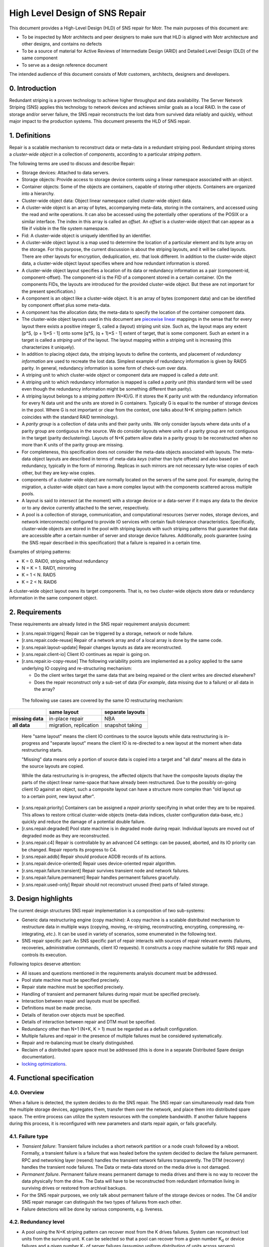 High Level Design of SNS Repair
===============================


This document provides a High-Level Design (HLD) of SNS repair for Motr. The main purposes of this document are:

- To be inspected by Motr architects and peer designers to make sure that HLD is aligned with Motr architecture and other designs, and contains no defects
- To be a source of material for Active Reviews of Intermediate Design (ARID) and Detailed Level Design (DLD) of the same component
- To serve as a design reference document

The intended audience of this document consists of Motr customers, architects, designers and developers.


0. Introduction
---------------

.. **Note:** This document has been revised to exclude the copy machine related information. The copy machine design has been included in a separate document HLD of copy machine and agents.

Redundant striping is a proven technology to achieve higher throughput and data availability. The Server Network Striping (SNS) applies this technology to network devices and achieves similar goals as a local RAID.
In the case of storage and/or server failure, the SNS repair reconstructs the lost data from survived data reliably and quickly, without major impact to the production systems. This document presents the HLD of SNS repair.


1. Definitions
--------------

.. Definitions of terms and concepts used by the design go here. The definitions must be as precise as possible. References to the `Motr Glossary</doc/PDF/Glossary.pdf>`__ are permitted and encouraged. Agreed upon terminology should be incorporated in the glossary.

Repair is a scalable mechanism to reconstruct data or meta-data in a redundant striping pool. Redundant striping stores a *cluster-wide object* in a collection of *components*, according to a particular *striping pattern*. 

The following terms are used to discuss and describe Repair:

-  Storage devices: Attached to data servers.
-  Storage objects: Provide access to storage device contents using a linear namespace associated with an object.
-  Container objects: Some of the objects are containers, capable of storing other objects. Containers are organized into a hierarchy.
-  Cluster-wide object data: Object linear namespace called cluster-wide object data. 
-  A cluster-wide object is an array of bytes, accompanying meta-data, storing in the containers, and accessed using the read and write operations. It can also be accessed using the potentially other operations of the POSIX or a similar interface. The index in this array is called an *offset*. An *offset* is a cluster-wide object that can appear as a file if visible in the file system namespace.
-  Fid: A cluster-wide object is uniquely identified by an identifier.
-  A cluster-wide object layout is a map used to determine the location of a particular element and its byte array on the storage. For this purpose, the current discussion is about the striping layouts, and it will be called layouts. There are other layouts for encryption, deduplication, etc. that look different. In addition to the cluster-wide object data, a cluster-wide object layout specifies where and how redundant information is stored.
-  A cluster-wide object layout specifies a location of its data or redundancy information as a pair (component-id, component-offset). The component-id is the FID of a component stored in a certain container. (On the components FIDs, the layouts are introduced for the provided cluster-wide object. But these are not important for the present specification.)
-  A component is an object like a cluster-wide object. It is an array of bytes (component data) and can be identified by component offset plus some meta-data.
-  A component has the allocation data; the meta-data to specify the location of the container component data.
-  The cluster-wide object layouts used in this document are `piecewise linear <http://en.wikipedia.org/wiki/Piecewise_linear_function>`__ mappings in the sense that for every layout there exists a positive integer S, called a (layout) striping unit size. Such as, the layout maps any extent [p*S, (p + 1)*S - 1] onto some [q*S, (q + 1)*S - 1] extent of target, that is some component. Such an extent in a target is called a *striping unit* of the layout. The layout mapping within a striping unit is increasing (this characterizes it uniquely).
- In addition to placing object data, the striping layouts to define the contents, and placement of *redundancy information* are used to recreate the lost data. Simplest example of redundancy information is given by RAID5 parity. In general, redundancy information is some form of check-sum over data.
- A striping unit to which cluster-wide object or component data are mapped is called a *data unit*.
- A striping unit to which redundancy information is mapped is called a *parity unit* (this standard term will be used even though the redundancy information might be something different than parity).
-  A striping layout belongs to a *striping pattern* (N+K)/G. If it stores the K parity unit with the redundancy information for every N data unit and the units are stored in G containers. Typically G is equal to the number of storage devices in the pool. Where G is not important or clear from the context, one talks about N+K striping pattern (which coincides with the standard RAID terminology).
-  A *parity group* is a collection of data units and their parity units. We only consider layouts where data units of a parity group are contiguous in the source. We do consider layouts where units of a parity group are not contiguous in the target (parity declustering). Layouts of N+K pattern allow data in a parity group to be reconstructed when no more than K units of the parity group are missing.
-  For completeness, this specification does not consider the meta-data objects associated with layouts. The meta-data object layouts are described in terms of meta-data *keys* (rather than byte offsets) and also based on redundancy, typically in the form of mirroring. Replicas in such mirrors are not necessary byte-wise copies of each other, but they are key-wise copies.
-  components of a cluster-wide object are normally located on the servers of the same pool. For example, during the migration, a cluster-wide object can have a more complex layout with the components scattered across multiple pools.
-  A layout is said *to intersect* (at the moment) with a storage device or a data-server if it maps any data to the device or to any device currently attached to the server, respectively.
-  A pool is a collection of storage, communication, and computational resources (server nodes, storage devices, and network interconnects) configured to provide IO services with certain fault-tolerance characteristics. Specifically, cluster-wide objects are stored in the pool with striping layouts with such striping patterns that guarantee that data are accessible after a certain number of server and storage device failures. Additionally, pools guarantee (using the SNS repair described in this specification) that a failure is repaired in a certain time.

Examples of striping patterns:

-  K = 0. RAID0, striping without redundancy

-  N = K = 1. RAID1, mirroring

-  K = 1 < N. RAID5

-  K = 2 < N. RAID6

A cluster-wide object layout owns its target components. That is, no two cluster-wide objects store data or redundancy information in the same component object.

**2. Requirements**
---------------------------

.. This section enumerates requirements collected and reviewed at the Requirements Analysis (RA) and Requirements Inspection (RI) phases of development. References to the appropriate RA and RI documents should go here. In addition this section lists architecture level requirements for the component from the Summary requirements table and appropriate architecture documentation.

These requirements are already listed in the SNS repair requirement analysis document:

-  [r.sns.repair.triggers] Repair can be triggered by a storage, network or node failure.

-  [r.sns.repair.code-reuse] Repair of a network array and of a local array is done by the same code.

-  [r.sns.repair.layout-update] Repair changes layouts as data are reconstructed.

-  [r.sns.repair.client-io] Client IO continues as repair is going on.

-  [r.sns.repair.io-copy-reuse] The following variability points are implemented as a policy applied to the same underlying IO copying and re-structuring mechanism:

   -  Do the client writes target the same data that are being repaired or the client writes are directed elsewhere?

   -  Does the repair reconstruct only a sub-set of data (*For example*, data missing due to a failure) or all data in the array?

..

   The following use cases are covered by the same IO restructuring mechanism:

================ ====================== ====================
\                **same layout**        **separate layouts**
**missing data** in-place repair        NBA
**all data**     migration, replication snapshot taking
================ ====================== ====================

..

   Here "same layout" means the client IO continues to the source layouts while data restructuring is in-progress and "separate layout" means the client IO is re-directed to a new layout at the moment when data restructuring starts.

   "Missing" data means only a portion of source data is copied into a target and "all data" means all the data in the source layouts are copied.

   While the data restructuring is in-progress, the affected objects that have the composite layouts display the parts of the object linear name-space that have already been restructured. Due to the possibly on-going client IO against an object, such a composite layout can have a structure more complex than "old layout up to a certain point, new layout after".

-  [r.sns.repair.priority] Containers can be assigned a *repair priority* specifying in what order they are to be repaired. This allows to restore critical cluster-wide objects (meta-data indices, cluster configuration data-base, etc.) quickly and reduce the damage of a potential double failure.

-  [r.sns.repair.degraded] Pool state machine is in degraded mode during repair. Individual layouts are moved out of degraded mode as they are reconstructed.

-  [r.sns.repair.c4] Repair is controllable by an advanced C4 settings: can be paused, aborted, and its IO priority can be changed. Repair reports its progress to C4.

-  [r.sns.repair.addb] Repair should produce ADDB records of its actions.

-  [r.sns.repair.device-oriented] Repair uses device-oriented repair algorithm.

-  [r.sns.repair.failure.transient] Repair survives transient node and network failures.

-  [r.sns.repair.failure.permanent] Repair handles permanent failures gracefully.

-  [r.sns.repair.used-only] Repair should not reconstruct unused (free) parts of failed storage.

.. _section-1:

**3. Design highlights**
---------------------------

.. This section briefly summarizes key design decisions that are important for understanding of the functional and logical specifications and enumerates topics that a reader is advised to pay special attention to.

The current design structures SNS repair implementation is a composition of two sub-systems: 

- Generic data restructuring engine (copy machine): A copy machine is a scalable distributed mechanism to restructure data in multiple ways (copying, moving, re-striping, reconstructing, encrypting, compressing, re-integrating, *etc*.). It can be used in variety of scenarios, some enumerated in the following text.
- SNS repair specific part: An SNS specific part of repair interacts with sources of repair relevant events (failures, recoveries, administrative commands, client IO requests). It constructs a copy machine suitable for SNS repair and controls its execution. 

Following topics deserve attention:

-  All issues and questions mentioned in the requirements analysis document must be addressed.

-  Pool state machine must be specified precisely.

-  Repair state machine must be specified precisely.

-  Handling of transient and permanent failures during repair must be specified precisely.

-  Interaction between repair and layouts must be specified.

-  Definitions must be made precise.

-  Details of iteration over objects must be specified.

-  Details of interaction between repair and DTM must be specified.

-  Redundancy other than N+1 (N+K, K > 1) must be regarded as a default configuration.

-  Multiple failures and repair in the presence of multiple failures must be considered systematically.

-  Repair and re-balancing must be clearly distinguished.

-  Reclaim of a distributed spare space must be addressed (this is done in a separate Distributed Spare design documentation).

-  `locking optimizations <#concurrency-control>`__.

4. Functional specification
---------------------------

.. This section defines a `functional structure <http://en.wikipedia.org/wiki/Functional_specification>`__ of the designed component; the decomposition showing *what* the component does to address the requirements.]

4.0. Overview
~~~~~~~~~~~~~

When a failure is detected, the system decides to do the SNS repair. The SNS repair can simultaneously read data from the multiple storage devices, aggregates them, transfer them over the network, and place them into distributed spare space. The entire process can utilize the system resources with the complete bandwidth. If another failure happens during this process, it is reconfigured with new parameters and starts repair again, or fails gracefully.

4.1. Failure type
~~~~~~~~~~~~~~~~~

-  *Transient failure*: Transient failure includes a short network partition or a node crash followed by a reboot. Formally, a transient failure is a failure that was healed before the system decided to declare the failure permanent. RPC and networking layer (resend) handles the transient network failures transparently. The DTM (recovery) handles the transient node failures. The Data or meta-data stored on the media drive is not damaged.

-  *Permanent failure*. Permanent failure means permanent damage to media drives and there is no way to recover the data physically from the drive. The Data will have to be reconstructed from redundant information living in surviving drives or restored from archival backups.

-  For the SNS repair purposes, we only talk about permanent failure of the storage devices or nodes. The C4 and/or SNS repair manager can distinguish the two types of failures from each other.

-  Failure detections will be done by various components, e.g. liveness.

4.2. Redundancy level
~~~~~~~~~~~~~~~~~~~~~

-  A pool using the N+K striping pattern can recover most from the K drives failures. System can reconstruct lost units from the surviving unit. K can be selected so that a pool can recover from a given number K\ :sub:`d` or device failures and a given number K\ :sub:`s` of server failures (assuming uniform distribution of units across servers).

-  The default configuration will always have K > 1 (and L > 1) to insure the system can tolerate multiple failure. 

-  More detailed discussion on this can be found at: `Reliability Calculations and Redundancy Level <Reliability-Calculations-and-Redundancy-Level>`__ and in the *Scalability analysis* section.

4.3. Triggers of SNS repair
~~~~~~~~~~~~~~~~~~~~~~~~~~~

-  When a failure of storage, network, or node is detected by various components (For example, liveness layer). It will be reported to components which are interested in the failure, including pool machine and C4. The Pool machine will decide whether to trigger a SNS repair. 

-  Multiple SNS repairs can be running simultaneously.

4.4. Control of SNS repair
~~~~~~~~~~~~~~~~~~~~~~~~~~

-  Running and queued SNS repair can be listed upon query by management tools.

-  Status of individual SNS repair can be retrieved upon query by management tools: estimated progress, estimated size, estimated time left, queued or running or completed, etc.

-  Individual SNS repair can be paused/resumed.

-  A fraction of resource usage can be set to individual repair by management tools. These resources include disk bandwidth, network bandwidth, memory, CPU usage, and others. System has a default value when SNS repair initiated. This value can be changed dynamically by management tools.

-  Resource usage will be reported and collected at some rate.  These information will be used to guide the future repair activities.

-  Status report will be trapped asynchronously to C4 while a repair is started, completed, or failed, or progressed.

4.5. Concurrency & priority
~~~~~~~~~~~~~~~~~~~~~~~~~~~

-  To guarantee that sufficient fraction of system resource are used, we:
      -  Guarantee that only a single repair can go on a given server pool and 
      -  Different pools do not compete for resources.

-  Every container has a repair priority. A repair for failed container has the priority derived from the container.

4.6.  Client I/O during SNS repair
~~~~~~~~~~~~~~~~~~~~~~~~~~~~~~~~~~

-  From client's point of view, the client I/O will be served while the SNS repair is going on. Some performance degradation may be experienced, but this should not lead to starvation or indefinite delays.

-  Client I/O to surviving containers or servers will be handled normally. But the SNS repair agent will also read from or write to the containers while SNS repair is going on.

-  Client I/O to failed container (or failed server) will be directed to proper container according to the new layout, or data will be served by retrieving from other containers and computing from parity/data unit. This depends on the implementation options. We will discuss this later.

-  When repair is completed, the client I/O will restore to its normal performance.

4.7. Repair throttling
~~~~~~~~~~~~~~~~~~~~~~

-  The SNS manager can throttle the repair according to system bandwidth, user control. This is done by dynamically changing the fraction of resource usage of individual repair or overall.

4.8. Repair logging
~~~~~~~~~~~~~~~~~~~

-  SNS repair will produce ADDB records about its operations and progress. These records include, but not limited to, (start, pause, resume, or complete) of individual repair, failure of individual repair, progress of individual repair, throughput of individual repair, etc.

4.9. Device-oriented repair
~~~~~~~~~~~~~~~~~~~~~~~~~~~

Agent iterates components over the affected container or all the containers which have surviving data/parity unit in the need-to-reconstruct parity group. These data/parity unit will be read and sent to proper agent where spare space lives, and used to re-compute the lost data `HLD of Copy Machine and Agents <HLD-of-Copy-Machine-and-Agents>`__.

4.10. SNS repair and layout
~~~~~~~~~~~~~~~~~~~~~~~~~~~

The SNS manager gets an input set configuration and output set configuration as the repair initiated. These input/output set can be described by some form of layout. The SNS repair will read the data/parity from the devices described with the input set and reconstruct the missing data. In the process of reconstruction object layouts affected by the data reconstruction (layouts with data located on the lost storage device or node) are transactionally updated to reflect changed data placement. Additionally, while the reconstruction is in-progress, all affected layouts are switched into a degraded mode so that the clients can continue to access and modify data. 

..

   Note that the standard mode of operation is a so called
   "*non-blocking availability*" (NBA) where after a failure the client can immediately continue the writing new data without any IO degradation. To this end a client is handed out a new layout where it can write to. After this point, the cluster-wide object has a composite layout: some parts of object linear name-space are laid accordingly to the
   old layout and other parts (ones where clients write to after a failure)—a new one. In this configuration, clients never write to the old layout, while its content is being reconstructed.

   The situation where there is a client-originated IO against layouts being reconstructed is possible because of:

      -  Reads have to access old data even under NBA policy and

      -  The non-repair reconstructions like migration or replication.

5. Logical specification
------------------------

.. _section-2:

.. This section defines a logical structure of the designed component: the decomposition showing how the functional specification is met. Subcomponents and diagrams of their interrelations should go in this section.

Please refer `HLD of Copy Machine and Agents <HLD-of-Copy-Machine-and-Agents>`__ for logical specifications of copy machine.

Concurrency control
~~~~~~~~~~~~~~~~~~~

Motr will support variety of concurrency control mechanisms selected dynamically to optimize resource utilization. Without going into much detail, following mechanisms are considered for controlling access to cluster-wide object data:

-  A complete file lock acquired on a meta-data server when the cluster-wide object meta-data are fetched. This works only for the cluster-wide objects visible in a file system name-space (*i.e.*, for files).

-  An extent lock taken on one of the lock servers. A replicated lock service runs on the pool servers. Every cluster-wide object has an associated locking server where locks on extents of object data are taken. Locking server might be one of the servers where object data are stored.

-  "Component level locking" is achieved by taking lock on an extent of object data on the same server where these data are located.

-  Time-stamp based optimistic concurrency control. See `Scalable Concurrency Control and Recovery for Shared Storage <Scalable-Concurrency-Control-and-Recovery-for-Shared-Storage>`__.

Independently of whether a cluster-wide object level locking model [1]_, where the data are protected by locks taken on cluster-wide object (these can be either extent locks taken in cluster-wide object byte offset name-space [2]_ or "whole-file" locks [3]_), or component level locking model, or time-stamping model is used, locks or time-stamps are served by a potentially replicated locking service running on a set of *lock servers* (a set that might be equal to the set of servers in the pool). The standard locking protocol as used by the file system clients would imply that all locks or time-stamps necessary for an aggregation group processing must be acquired before any processing can be done. This implies a high degree of synchronization between agents processing copy packets from the same aggregation group.

Fortunately, this ordering requirement can be weakened by making every agent to take (the same) required lock and assuming that lock manager recognizes, by comparing transaction identifiers, that lock requests from different agents are part of the same transaction and, hence, are not in conflict [4]_. Overhead of locking can be amortized by batching and locking-ahead.

Pool machine
~~~~~~~~~~~~

Pool machine is a `replicated state machine <http://en.wikipedia.org/wiki/State_machine_replication>`__, having replicas on all pool nodes. Each replica maintains the following state:

   node          : array of struct { id    : node identity, 

                                state : enum state };

   device        : array of struct { id    : device identity,

                                state : enum state };

   read-version  : integer;

   write-version : integer;

where state is enum { ONLINE, FAILED, OFFLINE, RECOVERING }. It is assumed that there is a function device-node() mapping device identity to the index in node[] corresponding to the node the device is currently attached to. The elements of the device[] array corresponding to devices attached to non-ONLINE nodes are effectively undefined (state transition function does not depend on them). To avoid mentioning this condition in
the following, it is assumed that: 

   device-node(device[i].id).state == ONLINE, 

For any index i in device[] array, that is, devices attached to
non-ONLINE nodes are excised from the state.

State transitions of a pool machine happen when the state is changed on a quorum [5]_ of replicas. To describe state transitions the following derived state (that is not necessary actually stored on replicas) is introduced:

-  nr-nodes : number of elements in node[] array

-  nr-devices : number of elements in device[] array

-  nodes-in-state[S] : number of elements in node[] array with the state field equal to S

-  devices-in-state[S] : number of elements in device[] array with the state field equal to S

-  nodes-missing = nr-nodes - nodes-in-state[ONLINE]

-  devices-missing = nr-devices - devices-in-state[ONLINE]

In addition to the state described above, a pool is equipped with a "constant" (in the sense that its modifications are beyond the scope of the present design specification) configuration state including:

-  max-node-failures   : integer, a number of node failures that the pool tolerates;

-  max-device-failures : integer, a number of storage device failures that the pool tolerates.

A pool is said to be *a dud* (Data possibly Unavailable or Damaged) when more device and node failed in it than the pool is configured to tolerate.

Based on the values of derived state fields, the pool machine state space is partitioned as:

+------------------+----------+------------------+------------------+
| devices-missing  | 0        | 1 ..             | m                |
| \\ nodes-missing |          | m                | ax-node-failures |
|                  |          | ax-node-failures | + 1 .. nr-nodes  |
+------------------+----------+------------------+------------------+
| 0                | normal   | degraded         | dud              |
+------------------+----------+------------------+------------------+
| 1 ..             | degraded | degraded         | dud              |
| max              |          |                  |                  |
| -device-failures |          |                  |                  |
+------------------+----------+------------------+------------------+
| max              | dud      | dud              | dud              |
| -device-failures |          |                  |                  |
| + 1 .. nr-device |          |                  |                  |
+------------------+----------+------------------+------------------+

A pool state with nodes-missing = n and devices-missing = k is said to belong to a *state class* S\ :sub:`(n, k)`, for example, any normal state belongs to the class S\ :sub:`(0,0)`.

As part of changing its state, a pool machine interacts with external entities such as layout manager or client caches. During this interaction multiple failures, delays, and concurrent pool machine state transitions might happen. In general, it is impossible to guarantee that all external state will be updated by the time the pool machine reaches its target state. To deal with this, pool state contains a version vector, some components of which are increased on any state transition.
All external requests to the pool (specifically, IO requests) are tagged with the version vector of the pool state the request issuer knows about. The pool rejects requests with incompatibly stale versions, forcing issuer to renew its knowledge of the pool state. Separate read and write versions are used to avoid unnecessary rejections. For example,
read requests are not invalidated by adding a new device or a new server to the pool. Finer grained version vector can be used, if necessary.

Additional STOPPED state can be introduced for nodes and devices. This state is entered when a node or a device is deliberately temporarily inactivated, for example, to move a device from one node to another or to re-cable a node as part of preventive maintenance. After a device or a node stood in STOPPED state for more than some predefined time, it enters OFFLINE state. See details in the State section.

Server state machine
~~~~~~~~~~~~~~~~~~~~

Persistent server state consists of its copy of the pool
state.

On boot a server contacts a quorum [6]_ of pool servers (counting itself) and updates its copy of the pool state. If recovery is necessary (unclean shutdown, server state as returned by the quorum is not OFFLINE), the server changes the pool state (through the quorum) to register that it is recovering. After the recovery of distributed transactions completes, the server changes the pool state to indicate that the server is now in ONLINE state (which must have been the server's pre-recovery state). See details in the State section.

.. _section-3:

**5.1. Conformance**

.. For every requirement in the Requirements section, this sub-section explicitly describes how the requirement is discharged by the design. This section is part of a requirements tracking mechanism, so it should be formatted in some way suitable for (semi-)automatic processing.

-  [i.sns.repair.triggers] A pool machine registers with health layer its interest [7]_ in hearing about device [8]_, node [9]_, and network [10]_ failures. When health layer notifies [11]_ the pool machine about a failure, state transition happens [12]_ and repair, if necessary, is triggered.

-  [i.sns.repair.code-reuse] Local RAID repair is a special case of general repair. When a storage device fails that requires only local repair, the pool machine records this failure as in general case and creates a copy engine to handle the repair. All agents of this machine are operating on the same node.

-  [i.sns.repair.layout-update] When a pool state machine enters a non-normal state, it changes its version. The client attempts to do the IO on layouts tagged with the old version, would have to re-fetch the pool state. Optionally, the requests layout manager proactively revokes all layouts intersecting [13]_  with the failed device or node. Optionally, use the copy machine "enter layout" progress call-back to revoke a particular layout. As part of re-fetching layouts, clients learn the updated list of alive nodes and devices. This list is a parameter to the layout [14]_. The layout IO engine uses this parameter to do IO in degraded mode [15]_.

-  [i.sns.repair.client-io] The Client IO operation continues as repair is going on. This is achieved by redirecting the clients to degraded layouts. This allows clients to collaborate with the copy machine in repair. After the copy machine notifies the pool machine of processing progress (through the "leave" progress call-back), repaired parts of the layout [16]_ are upgraded.

-  [i.sns.repair.io-copy-reuse] The following table provides the input parameters to the copy machines implementing required shared functionality:

+----------+----------+----------+----------+----------+----------+
|          | layout   | agg      | transf   | "enter   | "leave   |
|          | setup    | regation | ormation | layout"  | layout"  |
|          |          | function | function | progress | progress |
|          |          |          |          | c        | c        |
|          |          |          |          | all-back | all-back |
+----------+----------+----------+----------+----------+----------+
| in-place |          | a        | rec      | layout   | upgrade  |
| repair   |          | ggregate | alculate | moved    | layout   |
|          |          | striping | lost     | into     | out of   |
|          |          | units    | striping | degraded | degraded |
|          |          |          | units    | mode     | mode     |
+----------+----------+----------+----------+----------+----------+
| NBA      | original | a        | rec      |          | update   |
| repair   | layout   | ggregate | alculate |          | NBA      |
|          | moved    | striping | lost     |          | layout   |
|          | into     | units    | striping |          |          |
|          | degraded |          | units    |          |          |
|          | mode,    |          |          |          |          |
|          | new NBA  |          |          |          |          |
|          | layout   |          |          |          |          |
|          | created  |          |          |          |          |
|          | for      |          |          |          |          |
|          | writes   |          |          |          |          |
+----------+----------+----------+----------+----------+----------+
| m        | m        | no       | identity |          | discard  |
| igration | igration | agg      |          |          | old      |
|          | layout   | regation |          |          | layout   |
|          | created  |          |          |          |          |
+----------+----------+----------+----------+----------+----------+
| rep      | rep      | no       | identity |          | nothing  |
| lication | lication | agg      |          |          |          |
|          | layout   | regation |          |          |          |
|          | created  |          |          |          |          |
+----------+----------+----------+----------+----------+----------+
| snapshot | new      | no       | identity |          | nothing  |
| taking   | layout   | agg      |          |          |          |
|          | created  | regation |          |          |          |
|          | for      |          |          |          |          |
|          | writes   |          |          |          |          |
+----------+----------+----------+----------+----------+----------+

-  [i.sns.repair.priority] Containers can be assigned a *repair priority* specifying in what order they are to be repaired. Prioritization is part of the storage-in agent logic.

-  [i.sns.repair.degraded] The pool state machine is in degraded mode during repair: described in the pool machine logical specification. Individual layouts are moved out of degraded mode as they are reconstructed. When the copy machine is done with all components of a layout. It sends signals to the layout manager that the layout can be upgraded (either lazily [17]_ or by revoking all degraded layouts).


-  [i.sns.repair.c4] 

   -  Repair is controllable by advanced C4 settings: It can be paused and its IO priority can be changed. This is guaranteed by dynamically adjustable copy machine resource consumption thresholds.

   -  Repair reports its progress to C4. This is guaranteed by the standard state machine functionality.

-  [i.sns.repair.addb] Repair should produce ADDB records of its actions: this is a part of standard state machine functionality.

-  [i.sns.repair.device-oriented] Repair uses device-oriented repair algorithm, as described in *On-line Data reconstruction in Redundant Disk Arrays* dissertation: this follows from the storage-in agent processing logic.

-  [i.sns.repair.failure.transient] Repair survives transient node and network failures. After the failed node restarts or network partitions heals, distributed transactions, and including repair transactions created by copy machine are redone or undone to restore consistency. Due to the construction of repair transactions, the recovery also restores repair to a consistent state from which it can resume.

-  [i.sns.repair.failure.permanent] Repair handles permanent failures gracefully. Repair updates file layouts with at the transaction boundary. Together with copy machine state replication, this guarantees that repair can continue in the face of multiple failures.

-  [i.sns.repair.used-only] Repair should not reconstruct unused (free) parts of failed storage: this is a property of a container based repair design.

5.2. Dependencies
~~~~~~~~~~~~~~~~~
.. This sub-section enumerates other system and external components the component depends on. For every dependency a type of the dependency (uses, generalizes, etc.) must be specified together with the particular properties (requirements, invariants) the design depends upon. This section is part of a requirements tracking mechanism.

-  Layouts

   -  [r.layout.intersects]: It must be possible to efficiently find all layouts intersecting with a given server or a given storage device.

   -  [r.layout.parameter.dead]: A list of failed servers and devices is a parameter to a layout formula.

   -  [r.layout.degraded-mode]: Layout IO engine does degraded mode IO if directed to do so by the layout parameters.

   -  [r.layout.lazy-invalidation]: Layout can be invalidated lazily, on a next IO request.

-  DTM

   -  [r.fol.record.custom]: Custom FOL record type, with user defined redo and undo actions can be defined.

   -  [r.dtm.intercept]: It is possible to execute additional actions in the context of a user-level transaction.

   -  [r.dtm.tid.generate]: Transaction identifiers can be assigned by DTM users.

-  Management tool

-  RPC

   -  [r.rpc.maximal.bulk-size]

   -  [r.network.utilization]: An interface to estimate network utilization.

   -  [r.rpc.pluggable]: It is possible to register a call-back to be called by the RPC layer to process a particular RPC type.

   -  Health and liveness layer:

   -  [r.health.interest], [r.health.node], [r.health.device], [r.health.network] It is possible to register interest in certain failure event types (network, node, storage device) for certain system components (e.g., all nodes in a pool).

   -  [r.health.call-back] Liveness layer invokes a call-back when an event on interest happens.

   -  [r.health.fault-tolerance] Liveness layer is fault-tolerant. Call-back invocation is carried through the node and network failures.

   -  [r.rpc.streaming.bandwidth]: Optimally, streamed RPCs can utilize at least 95% of raw network bandwidth.

   -  [r.rpc.async]: There is an asynchronous RPC sending interface.

-  DLM

   -  [r.dlm.enqueue.async]: A lock can be enqueued asynchronously.

   -  [r.dlm.logical-locking]: Locks are taken on cluster-wide objects.

   -  [r.dlm.transaction-based]: Lock requests issued on behalf of transactions. Lock requests made on behalf of the same transaction are never in conflict.

-  Meta-data:

   -  [u.md.iterator]: Generic meta-data iterators suitable for input set description.

   -  [u.md.iterator.position]: Meta-data iterators come with a totally ordered space of possible iteration positions.

-  State machines:

   -  [r.machine.addb]: State machines report statistics about their state transitions to ADDB.

   -  [r.machine.persistence]: State machine can be made persistent and recoverable. Local transaction manager invokes restart event on persistent state machines after node reboots.

   -  [r.machine.discoverability]: State machines can be discovered by C4.

   -  [r.machine.queuing]: A state machine has a queue of incoming requests.

-  Containers:

   -  [r.container.enumerate]: It is possible to efficiently iterate through the containers stored (at the moment) on a given storage device.

   -  [r.container.migration.call-back]: A container notifies interested parties in its migration events.

   -  [r.container.migration.vote]: Container migration, if possible, includes a voting phase, giving interested parties an opportunity to prepare for the future migration.

   -  [r.container.offset-order]: Container offset order matches underlying storage device block ordering enough to make container offset ordered transfers optimal.

   -  [r.container.read-ahead]: Container do read-ahead.

   -  [r.container.streaming.bandwidth]: Large-chunk streaming container IO can utilize at least 95% of raw storage device throughput.

   -  [r.container.async]: There is an asynchronous container IO interface.

-  Storage:

   -  [r.storage.utilization]: An interface to measure a utilization a given device for a certain time period.

   -  [r.storage.transfer-size]: An interface to determine maximal efficient request size of a given storage device.

   -  [r.storage.intercept]: It should be possible to intercept IO requests targeting a given storage device.

-  SNS:

   -  [r.sns.trusted-client] (constraint): Only trusted clients can operate on SNS objects.

-  Miscellaneous:

   -  [r.processor.utilization]: An interface to measure processor utilization for a certain time period.

-  Quorum:

   -  [r.quorum.consensus]: Quorum based consensus mechanism is needed.

   -  [r.quorum.read]: Read access to quorum decisions is needed.

5.3. Security model
~~~~~~~~~~~~~~~~~~~

.. The security model, if any, is described here.

5.3.1. Network
^^^^^^^^^^^^^^

It is assumed that messages exchanged over the network are signed so that a message sender can be established reliably. Under this condition, nodes cannot impersonate each other.

5.3.2. Servers
^^^^^^^^^^^^^^

The present design provides very little protection against a compromised server. While compromised storage-in or network agents can be detected by using striping redundancy information, there is no way to independently validate the output of a collecting agent or check that the storage-out agent wrote the right data to the storage. In general, this issue is unavoidable as long as the output set can be non-redundant.

If we restrict ourselves to the situations where output set is always redundant, quorum based agreement can be used to deal with malicious servers in the spirit of Practical Byzantine Fault Tolerance. Replicated state machine design of a copy machine lends itself naturally to a quorum based solution.

The deeper problem is due to servers collaborating in the distributed transactions. Given that the transaction identifiers used by the copy machine are generated by a known method. A server can check that the server-to-server requests it receives are from well-formed transactions and a malicious server cannot cause chaos by initiating malformed transactions. What is harder to counter is a server *not* sending requests that it must send according to the copying algorithm. We assume that the worst thing that can happen when a server delays or omits certain messages is that the corresponding transaction will eventually be aborted and undone. An unresponsive server is evicted from the cluster and the pool handles this as a server failure. This still doesn't guarantee progress, because the server might immediately re-join the cluster only to sabotage more transactions.


The systematic solution to such problems is to utilize the already present redundancy in the input set. For example, when a layout with N+K (where K > 2) striping pattern is repaired after a single failure, the N+K-1 survived striping units are gathered from each parity group. The collecting agent uses the additional units to check in three ways that every received unit matches the redundancy and uses the majority in case of mismatch. This guarantees a single malign server can be detected. RAID-like striping patterns can be generalized from fail-stop failures to Byzantine failures. It seems that as typical for agreement protocols, an N+K pattern with K > 2*F would suffice to handle up to F arbitrary failures (including usual fail-stop failures).

5.3.3. Clients
^^^^^^^^^^^^^^

In general, the fundamental difference between a server and a client is that the latter cannot be replicated because it runs arbitrary code outside of Motr control. While the well-formedness of client-supplied transactions and client liveness can be checked with some effort, there is no obvious way to verify that a client calculates redundancy information correctly, without sacrificing system performance to a considerable degree. It is, hence, posited that SNS operations, including client interaction with repair machinery, can originate only from the trusted clients [18]_.

5.3.4. Others
^^^^^^^^^^^^^

The SNS repair interacts with and depends on variety of core distributed Motr services including liveness layer, lock servers, distributed transaction manager, and management tool. Security concerns for such services should be addressed generically and are beyond the scope of the present design.

5.3.5. Issues
^^^^^^^^^^^^^

It is in no way clear that the analysis above is any close to
exhaustive. A formal security model is required [19]_.

5.4. Refinement
~~~~~~~~~~~~~~~

.. This sub-section enumerates design level requirements introduces by the design. These requirements are used as input requirements for the detailed level design of the component. This sub-section is part of a requirements tracking mechanism.

-  Pool machine:

   -  Device-node function: Mapping between the device identifier and the node identifier is an implicit part of pool state.

6. State
--------

.. This section describes the additions or modifications to the system state (persistent, volatile) introduced by the component. As much of component behavior from the logical specification should be described as state machines as possible. The following sub-sections are repeated for every state machine.]

6.1. Pool machine states, events, transitions
~~~~~~~~~~~~~~~~~~~~~~~~~~~~~~~~~~~~~~~~~~~~~

.. This sub-section enumerates state machine states, input and output events and state transitions incurred by the events with a table or diagram of possible state transitions. `UML state diagrams <http://en.wikipedia.org/wiki/UML_state_machine>`__ can be used here.

The pool machine states can be classified into state
classes S\ :sub:`(n, k)`. "Macroscopic" transitions
between state classes re described by the following state machine
diagram:

.. image:: Images/StateMachine.png
   :width: 6.75in
   :height: 5.0625in

Here *device leave* is any event that increases *devices-missing* field of pool machine state: planned device shutdown, device failure, detaching a device from a server, *etc*. Similarly, device join is any event that decreases *devices-missing*: addition of a new device to the pool, device startup, *etc*. The same, *mutatis mutandis* for *node leave* and *node join* events.

Within each state-class the following "microscopic" state transitions happen:

.. image:: Images/MicroscopicState.png
   :width: 6.75in
   :height: 5.0625in

Where *join* is either *node_join* or *device_join* and *leave* is either *node_leave* or *device_leave*; and *spare* means distributed spare space.

Or, in the table form:

+--------------+-------------+-------------+-------------+----------------------------+------------+-----------------------+
|              |             |             |             |                            | join       | leave                 |
|              | has_spare   | !has_spare  | repair_done | rebalance_done             |            |                       |
|              | _space      | _space      |             |                            |            |                       |
+--------------+-------------+-------------+-------------+----------------------------+------------+-----------------------+
| choice       | repair      | dud         |             |                            |            |                       |
|              |             |             |  impossible |        impossible          | impossible | impossible            |
| pseudo-state | /spare_grab |             |             |                            |            |                       |
|              | ();         |             |             |                            |            |                       |
|              |             |             |             |                            |            |                       |
|              | start_re    |             |             |                            |            |                       |
|              | pair_ma     |             |             |                            |            |                       |
|              | chine()     |             |             |                            |            |                       |
+--------------+-------------+-------------+-------------+----------------------------+------------+-----------------------+
| repair       |             |             |             |                            |    defer,  | S\ :sub:`(n+a, k+b)`  |
|              | impossible  | impossible  | repair_c    |        impossible          |    queue   |                       |
|              |             |             | omplete     |                            |            |                       |
|              |             |             |             |                            |            |                       |
|              |             |             |             |                            |            | /stop_repair()        |
|              |             |             |             |                            |            |                       |
+--------------+-------------+-------------+-------------+----------------------------+------------+-----------------------+
|              |             |             |             |                            |            | S\ :sub               |
| repair       | impossible  | impossible  | impossible  | impossible                 | rebalance  | :`(n+a, k+b)`         |
| _complete    |             |             |             |                            |            |                       |
+--------------+-------------+-------------+-------------+----------------------------+------------+-----------------------+
| rebalance    | impossible  | impossible  | impossible  | S\ :sub:`(n-a, k-b) `\     | defer,     | S\ :sub:`(n+a, k+b)`\ |
|              |             |             |             | \ :sub:`/spare_release()`/ | queue      |                       |
|              |             |             |             |                            |            |                       |
|              |             |             |             |                            |            |                       |
|              |             |             |             |                            |            | /stop_rebalance       |
|              |             |             |             |                            |            |                       |
|              |             |             |             |                            |            |                       |
|              |             |             |             |                            |            |                       |
+--------------+-------------+-------------+-------------+----------------------------+------------+-----------------------+

Recall that a pool state machine is replicated and its state transition is in fact, a state transition on a quorum of replicas. Impossible state transitions happening when a replica receives an unexpected event are logged and ignored. It's easy to see that every transition out of S\ :sub:`(n, k)`\  state class is either directly caused by a *join* or *leave* event or  directly preceded by such an event. 


Events:

-  storage device failure

-  node failure

-  network failure

-  storage device recovery

-  node recovery

-  network recovery

-  media failure

-  container transition

-  client read

-  client write

.. _section-4:

6.2. Pool machine state invariants
~~~~~~~~~~~~~~~~~~~~~~~~~~~~~~~~~~

In a state class  S\ :sub:`(n, k)` the following invariants are maintained (for a replicated machine a state invariant is a condition that is true on at least some quorum of state replicas):

-  If  n <= max-node-failures and k <= max-device-failures, then exactly F(n, k)/F(max-node-failures, max-device-failures) of pool (distributed) spare space is busy, where the definition of F(n, k) function depends on details of striping pattern is used by the pool (described elsewhere). Otherwise the pool is a dud and all spare space is busy.

-  (This is not, technically speaking, an invariant) Version vector a part of pool machine state is updated so that layouts issued before cross-class state transition can be invalidated if necessary.

-  No repair or rebalancing copy machine is running when a state class is entered or left.

6.3. Server machine states, events, transitions
~~~~~~~~~~~~~~~~~~~~~~~~~~~~~~~~~~~~~~~~~~~~~~~

State transition diagram:

.. image:: Images/StateTransition.png
   :width: 6.75in
   :height: 5.0625in

Where

-  *Restart* state queries pool quorum (including the server itself) for the pool machine state (including the server state).

-  *Notify* action notifies replicated pool machine about changes in the server state or in the state of some storage device attached to the server.

In the table form:

+-------------+-------------+-------------+-------------+-------------+
|             | restart     | in_pool     | in_pool     | in_pool     |
|             |             | .recovering | .online     | .offline    |
+-------------+-------------+-------------+-------------+-------------+
| got_state   | in_pool.    | impossible  | impossible  | impossible  |
|             | .recove     |             |             |             |
|             | ring/notify |             |             |             |
+-------------+-------------+-------------+-------------+-------------+
| fail        | restart     | impossible  | impossible  | impossible  |
+-------------+-------------+-------------+-------------+-------------+
| done        | impossible  | on          | impossible  | impossible  |
|             |             | line/notify |             |             |
+-------------+-------------+-------------+-------------+-------------+
| off         | impossible  | impossible  | off         | impossible  |
|             |             |             | line/notify |             |
+-------------+-------------+-------------+-------------+-------------+
| on          | impossible  | impossible  | impossible  | on          |
|             |             |             |             | line/notify |
+-------------+-------------+-------------+-------------+-------------+
| IO_req      | defer       | defer       | onl         | off         |
|             |             |             | ine/process | line/ignore |
+-------------+-------------+-------------+-------------+-------------+
| device_join | defer       | defer       | on          | off         |
|             |             |             | line/notify | line/notify |
+-------------+-------------+-------------+-------------+-------------+
| d           | defer       | defer       | on          | off         |
| evice_leave |             |             | line/notify | line/notify |
+-------------+-------------+-------------+-------------+-------------+
| reset       | restart     | restart     | restart     | restart     |
+-------------+-------------+-------------+-------------+-------------+

6.4. Server state machine invariants
~~~~~~~~~~~~~~~~~~~~~~~~~~~~~~~~~~~~

.. This sub-section describes relations between parts of the state invariant through the state modifications.

Server state machine: no storage operations in OFFLINE state.

.. _concurrency-control-1:

6.5. Concurrency control
~~~~~~~~~~~~~~~~~~~~~~~~

.. This sub-section describes what forms of concurrent access are possible and what forms on concurrency control (locking, queuing, *etc*.) are used to maintain consistency.

All state machines function according to the Run-To-Completion (RTC) model. In RTC model each state transition is executed completely before the next state transition is allowed to start. *Queuing* [20]_ is used to defer concurrently incoming events.

7. Use cases
------------

.. This section describes how the component interacts with rest of the system and with the outside world.]

7.1. Scenarios
~~~~~~~~~~~~~~

.. This sub-section enumerates important use cases (to be later used as seed scenarios for ARID) and describes them in terms of logical specification.]

.. `UML use case diagram <http://en.wikipedia.org/wiki/Use_case_diagram>`__ can be used to describe a use case.]


+-----------------------------+---------------------------------------+
| Scenario                    | usecase.repair.throughput-single      |
+-----------------------------+---------------------------------------+
| Business goals              | High availability                     |
+-----------------------------+---------------------------------------+
| Relevant quality attributes | Scalability                           |
+-----------------------------+---------------------------------------+
| Stimulus                    | Repair invocation                     |
+-----------------------------+---------------------------------------+
| Stimulus source             | Node, storage or network failure, or  |
|                             | administrative action                 |
+-----------------------------+---------------------------------------+
| Environment                 | Server pool                           |
+-----------------------------+---------------------------------------+
| Artifact                    | Repair data reconstruction process    |
|                             | running on the pool                   |
+-----------------------------+---------------------------------------+
| Response                    | Repair utilises hardware efficiently  |
+-----------------------------+---------------------------------------+
| Response measure            | Repair can utilize at least 90        |
|                             | percent of a raw hardware bandwidth   |
|                             | of any storage device and any network |
|                             | connection it uses, subject to        |
|                             | administrative restrictions. This is  |
|                             | achieved by:                          |
|                             |                                       |
|                             | -  The streaming IO done by           |
|                             |    storage-in and storage-out         |
|                             |    agents, together with the          |
|                             |    guarantee that large-chunk         |
|                             |    streaming container IO can         |
|                             |    consume at least 95% of raw        |
|                             |    storage device bandwidth [21]_.    |
|                             |                                       |
|                             | -  Streaming network transfers done   |
|                             |    by network-in and -out agents,     |
|                             |    together with the guarantee        |
|                             |    that optimal network transfers     |
|                             |    can consume at least 95% of raw    |
|                             |    network bandwidth [22]_.           |
|                             |                                       |
|                             | -  Assumption that there is enough    |
|                             |    processor cycles to reconstruct    |
|                             |    data from redundant information    |
|                             |    without the processor being        |
|                             |    bottleneck.                        |
|                             |                                       |
|                             | More convincing argument can be made  |
|                             | by simulating the repair.             |
+-----------------------------+---------------------------------------+
| Questions and issues        |                                       |
+-----------------------------+---------------------------------------+

+-----------------------------+---------------------------------------+
| Scenario                    | usecase.repair.throughput-total       |
+-----------------------------+---------------------------------------+
| Business goals              | High availability                     |
+-----------------------------+---------------------------------------+
| Relevant quality attributes | Scalability                           |
+-----------------------------+---------------------------------------+
| Stimulus                    | Repair invocation                     |
+-----------------------------+---------------------------------------+
| Stimulus source             | Node, storage or network failure, or  |
|                             | administrative action                 |
+-----------------------------+---------------------------------------+
| Environment                 | A pool                                |
+-----------------------------+---------------------------------------+
| Artifact                    | Repair data reconstruction process    |
|                             | running on the pool                   |
+-----------------------------+---------------------------------------+
| Response                    | Repair process utilizes storage and   |
|                             | network bandwidth of as many pool     |
|                             | elements as possible, even if some    |
|                             | elements have already failed and are  |
|                             | not being replaced.                   |
+-----------------------------+---------------------------------------+
| Response measure            | Fraction of pool elements             |
|                             | participating in the repair, as a     |
|                             | function of a number of failed units. |
|                             | This is achieved by distributed       |
|                             | parity layouts, on average uniformly  |
|                             | spreading parity groups across all    |
|                             | devices in a pool.                    |
+-----------------------------+---------------------------------------+
| Questions and issues        |                                       |
+-----------------------------+---------------------------------------+



+-----------------------------+---------------------------------------+
| Scenario                    | usecase.repair.degradation            |
+-----------------------------+---------------------------------------+
| Business goals              | Maintain an acceptable level of       |
|                             | system performance in degraded mode   |
+-----------------------------+---------------------------------------+
| Relevant quality attributes | Availability                          |
+-----------------------------+---------------------------------------+
| Stimulus                    | Repair invocation                     |
+-----------------------------+---------------------------------------+
| Stimulus source             | Node, storage or network failure, or  |
|                             | administrative action                 |
+-----------------------------+---------------------------------------+
| Environment                 | A pool                                |
+-----------------------------+---------------------------------------+
| Artifact                    | Repair process competing with ongoing |
|                             | IO requests to the pool               |
+-----------------------------+---------------------------------------+
| Response                    | fraction of the total pool throughput |
|                             | consumed by the repair at any moment  |
|                             | in time is limited                    |
+-----------------------------+---------------------------------------+
| Response measure            | Fraction of total throughput consumed |
|                             | by the repair at any moment is lower  |
|                             | than the specified limitation.  This  |
|                             | is achieved by:                       |
|                             | Repair algorithm throttles itself to  |
|                             | consume no more than a certain        |
|                             | fraction of system resources (storage |
|                             | bandwidth, network bandwidth, memory) |
|                             | allocated to it by a system           |
|                             | parameter. The following agents will  |
|                             | do the throttle respectively          |
|                             | according to its parameters:          |
|                             |                                       |
|                             | -  Storage-in agent,                  |
|                             |                                       |
|                             | -  Storage-out agent,                 |
|                             |                                       |
|                             | -  Network-in agent,                  |
|                             |                                       |
|                             | -  Network-out agent,                 |
|                             |                                       |
|                             | -  Collecting agent                   |
|                             |                                       |
|                             | Additionally, the storage and network |
|                             | IO requests are issued by repair with |
|                             | a certain priority, controllable by a |
|                             | system parameter.                     |
+-----------------------------+---------------------------------------+
| Questions and issues        |                                       |
+-----------------------------+---------------------------------------+

+-----------------------------+---------------------------------------+
| Scenario                    | usecase.repair.io-copy-reuse          |
+-----------------------------+---------------------------------------+
| Business goals              | Flexible deployment                   |
+-----------------------------+---------------------------------------+
| Relevant quality attributes | Reuseability                          |
+-----------------------------+---------------------------------------+
| Stimulus                    | Local RAID repair                     |
+-----------------------------+---------------------------------------+
| Stimulus source             | Storage unit failure on a node        |
+-----------------------------+---------------------------------------+
| Environment                 | Motr node with a failed storage unit  |
+-----------------------------+---------------------------------------+
| Artifact                    | Local RAID repair                     |
+-----------------------------+---------------------------------------+
| Response                    | Local RAID repair uses the same       |
|                             | algorithms and the same data          |
|                             | structures as network array repair    |
+-----------------------------+---------------------------------------+
| Response measure            | A ratio of code shared between local  |
|                             | and network repair. This is achieved  |
|                             | by:                                   |
|                             |                                       |
|                             | -  The same algorithm and data        |
|                             |    structures will be used to do      |
|                             |    the parity computing, data         |
|                             |    reconstructing, resource           |
|                             |    consumption limitation, *etc*.     |
+-----------------------------+---------------------------------------+
| Questions and issues        |                                       |
+-----------------------------+---------------------------------------+

+-----------------------------+---------------------------------------+
| Scenario                    | usecase.repair.multiple-failure       |
+-----------------------------+---------------------------------------+
| Business goals              | System behaves predictably in any     |
|                             | failure scenario - Failures beyond    |
|                             | redundancy need to have a likelihood  |
|                             | over the lifetime of the system (e.g. |
|                             | 5-10 years) to achieve a certain      |
|                             | number of 9's in data                 |
|                             | availability/reliability. The case    |
|                             | where not an entire drive fails       |
|                             | beyond the redundancy level (media    |
|                             | failure) is considered elsewhere.     |
+-----------------------------+---------------------------------------+
| Relevant quality attributes | Fault-tolerance                       |
+-----------------------------+---------------------------------------+
| Stimulus                    | A node, storage or network failure    |
|                             | happens while repair is going on.     |
+-----------------------------+---------------------------------------+
| Stimulus source             | Hardware or software malfunction      |
+-----------------------------+---------------------------------------+
| Environment                 | A pool in degraded mode               |
+-----------------------------+---------------------------------------+
| Artifact                    | More units from a certain parity      |
|                             | group are erased by the failure than  |
|                             | a striping pattern can recover from.  |
+-----------------------------+---------------------------------------+
| Response                    | Repair identifies lost data and       |
|                             | communicates the information about    |
|                             | data loss to the interested parties.  |
+-----------------------------+---------------------------------------+
| Response measure            | Data loss is contained and            |
|                             | identified. This is achieved by       |
|                             | proper pool state machine transition: |
|                             |                                       |
|                             | -  When more units from a certain     |
|                             |    parity group are detected to be    |
|                             |    failed than a stripe patter can    |
|                             |    tolerate, the pool machine         |
|                             |    transits to DUD, and               |
|                             |                                       |
|                             | -  Internal read-version and          |
|                             |    write-version of the state         |
|                             |    machine will be increased, and     |
|                             |    pending client I/O will get        |
|                             |    error.                             |
+-----------------------------+---------------------------------------+
| Questions and issues        |                                       |
+-----------------------------+---------------------------------------+

+-----------------------------+---------------------------------------+
| Scenario                    | usecase.repair.management             |
+-----------------------------+---------------------------------------+
| Business goals              | System behavior is controllable by    |
|                             | C4, but normally automatic. Will be   |
|                             | reported by C4, some parameters are   |
|                             | somewhat tunable (in the              |
|                             | advanced-advanced-advanced box).      |
+-----------------------------+---------------------------------------+
| Relevant quality attributes | Observability, manageability          |
+-----------------------------+---------------------------------------+
| Stimulus                    | A control request to repair from a    |
|                             | management tool                       |
+-----------------------------+---------------------------------------+
| Stimulus source             | Management tool                       |
+-----------------------------+---------------------------------------+
| Environment                 | An array in degraded mode             |
+-----------------------------+---------------------------------------+
| Artifact                    | Management tool can request repair    |
|                             | cancellation, and change to repair    |
|                             | IO priority.                          |
+-----------------------------+---------------------------------------+
| Response                    | Repair executes control request.      |
|                             | Additionally, repair notifies         |
|                             | management tool about state changes:  |
|                             | start, stop, double failure, ETA.     |
+-----------------------------+---------------------------------------+
| Response measure            | Control requests are handled          |
|                             | properly, correctly and timely.       |
|                             | Repair status and events are reported |
|                             | to C4 properly, correctly and         |
|                             | timely. This is achieved by the       |
|                             | commander handler in the SNS repair   |
|                             | manager and its call-backs to C4.     |
+-----------------------------+---------------------------------------+
| Questions and issues        |                                       |
+-----------------------------+---------------------------------------+

+-----------------------------+---------------------------------------+
| Scenario                    | usecase.repair.migration              |
+-----------------------------+---------------------------------------+
| Business goals              |                                       |
+-----------------------------+---------------------------------------+
| Relevant quality attributes | reusability                           |
+-----------------------------+---------------------------------------+
| Stimulus                    | Migration of a file-set from one pool |
|                             | to another.                           |
+-----------------------------+---------------------------------------+
| Stimulus source             | Administrative action or policy       |
|                             | decision (For example,                |
|                             | space re-balancing).                  |
+-----------------------------+---------------------------------------+
| Environment                 | Normal system operation               |
+-----------------------------+---------------------------------------+
| Artifact                    | A process to migrate data from the    |
|                             | pool starts                           |
+-----------------------------+---------------------------------------+
| Response                    | -  Migrate data according to its      |
|                             |    policy correctly, under the        |
|                             |    limitation of resource usage.      |
|                             |                                       |
|                             | -  Data migration re-uses algorithms  |
|                             |    and data-structures of repair      |
+-----------------------------+---------------------------------------+
| Response measure            | -  Data is migrated correctly.        |
|                             |                                       |
|                             | -  A ratio of code shared between     |
|                             |    migration and repair               |
|                             |                                       |
|                             | These are achieved by:                |
|                             |                                       |
|                             | -  Using the same components and      |
|                             |    algorithm with repair, but with    |
|                             |    different integration.             |
+-----------------------------+---------------------------------------+
| Questions and issues        |                                       |
+-----------------------------+---------------------------------------+

+-----------------------------+---------------------------------------+
| Scenario                    | usecase.repair.replication            |
+-----------------------------+---------------------------------------+
| Business goals              |                                       |
+-----------------------------+---------------------------------------+
| Relevant quality attributes | Reusability                           |
+-----------------------------+---------------------------------------+
| Stimulus                    | Replication of a file-set from one    |
|                             | pool to another.                      |
+-----------------------------+---------------------------------------+
| Stimulus source             | Administrative action or policy       |
|                             | decision.                             |
+-----------------------------+---------------------------------------+
| Environment                 | Normal file system operation.         |
+-----------------------------+---------------------------------------+
| Artifact                    | A process to replicate data from the  |
|                             | pool.                                 |
+-----------------------------+---------------------------------------+
| Response                    | Data replication reuses algorithms    |
|                             | and data-structures of repair.        |
+-----------------------------+---------------------------------------+
| Response measure            | A ratio of code shared between        |
|                             | replication and repair. This is       |
|                             | achieved by using the same components |
|                             | and algorithm with repair, but with   |
|                             | different integration.                |
+-----------------------------+---------------------------------------+
| Questions and issues        |                                       |
+-----------------------------+---------------------------------------+

+-----------------------------+---------------------------------------+
| Scenario                    | usecase.repair.resurrection           |
|                             | (optional)                            |
+-----------------------------+---------------------------------------+
| Business goals              |                                       |
+-----------------------------+---------------------------------------+
| Relevant quality attributes | fault tolerance                       |
+-----------------------------+---------------------------------------+
| Stimulus                    | A failed storage unit or data server  |
|                             | comes back into service.              |
+-----------------------------+---------------------------------------+
| Stimulus source             |                                       |
+-----------------------------+---------------------------------------+
| Environment                 | A storage pool in a degraded mode.    |
+-----------------------------+---------------------------------------+
| Artifact                    | Repair detects that reconstructed     |
|                             | data are back online.                 |
+-----------------------------+---------------------------------------+
| Response                    | Depending on the fraction of data     |
|                             | already reconstructed various         |
|                             | policies can be selected:             |
|                             |                                       |
|                             | -  Abort the repair and copy all data |
|                             |    modified since reconstruction      |
|                             |    back to the original, restore      |
|                             |    the layout to its original one.    |
|                             |                                       |
|                             | -  Abandon original data and continue |
|                             |    repair.                            |
+-----------------------------+---------------------------------------+
| Response measure            | Less time and resource should be      |
|                             | used, regardless to continue the      |
|                             | repair or not.                        |
+-----------------------------+---------------------------------------+
| Questions and issues        | If we choose to restore layouts to    |
|                             | its original state, it is a           |
|                             | potentially lengthy process           |
|                             | (definitely not atomic) and           |
|                             | additional failures can happen while  |
|                             | it is in progress. It requires        |
|                             | scanning already processed layouts    |
|                             | and reverting them to their original  |
|                             | form, freeing spare space. This is    |
|                             | further complicated by the            |
|                             | possibility of client IO modifying    |
|                             | data stored in the spare space before |
|                             | roll-back starts. So, resurrection    |
|                             | will be marked as "optional" feature  |
|                             | to be implemented later.              |
+-----------------------------+---------------------------------------+

+-----------------------------+---------------------------------------+
| Scenario                    | usecase.repair.local                  |
+-----------------------------+---------------------------------------+
| Business goals              |                                       |
+-----------------------------+---------------------------------------+
| Relevant quality attributes | Resource usage                        |
+-----------------------------+---------------------------------------+
| Stimulus                    | Local RAID repair starts              |
+-----------------------------+---------------------------------------+
| Stimulus source             | Storage unit failure on a node        |
+-----------------------------+---------------------------------------+
| Environment                 | Motr node with a failed storage unit  |
+-----------------------------+---------------------------------------+
| Artifact                    | Local RAID repair                     |
+-----------------------------+---------------------------------------+
| Response                    | Local RAID repair uses copy machine   |
|                             | buffer pool to exchange data. No      |
|                             | network traffic is needed.            |
+-----------------------------+---------------------------------------+
| Response measure            | No network traffic in the repair.     |
|                             | This is achieved by running           |
|                             | storage-in agent, collecting agent,   |
|                             | and storage out agent on the same     |
|                             | node, and exchanging data through     |
|                             | buffer pool.                          |
+-----------------------------+---------------------------------------+
| Questions and issues        |                                       |
+-----------------------------+---------------------------------------+

+-----------------------------+---------------------------------------+
| Scenario                    | usecase.repair.ADDB                   |
+-----------------------------+---------------------------------------+
| Business goals              | Better diagnostics                    |
+-----------------------------+---------------------------------------+
| Relevant quality attributes | ADDB                                  |
+-----------------------------+---------------------------------------+
| Stimulus                    | Repair                                |
+-----------------------------+---------------------------------------+
| Stimulus source             | SNS repair                            |
+-----------------------------+---------------------------------------+
| Environment                 | Running SNS repair in Motr            |
+-----------------------------+---------------------------------------+
| Artifact                    | Diagnostic information are logged in  |
|                             | ADDB.                                 |
+-----------------------------+---------------------------------------+
| Response                    | SNS repair log status, state          |
|                             | transition, progress etc. in ADDB for |
|                             | better diagnostic in the future.      |
+-----------------------------+---------------------------------------+
| Response measure            | The amount of ADDB records useful for |
|                             | later diagnostic.  This is achieved   |
|                             | by integrating ADDB infrastructure    |
|                             | tightly into SNS repair, and          |
|                             | producing ADDB records correctly,     |
|                             | efficiently, timely.                  |
+-----------------------------+---------------------------------------+
| Questions and issues        |                                       |
+-----------------------------+---------------------------------------+

+-----------------------------+---------------------------------------+
| Scenario                    | usecase.repair.persistency            |
+-----------------------------+---------------------------------------+
| Business goals              | Availability                          |
+-----------------------------+---------------------------------------+
| Relevant quality attributes | Local and distributed transactions    |
+-----------------------------+---------------------------------------+
| Stimulus                    | SNS                                   |
+-----------------------------+---------------------------------------+
| Stimulus source             | SNS                                   |
+-----------------------------+---------------------------------------+
| Environment                 | Node in Motr                          |
+-----------------------------+---------------------------------------+
| Artifact                    | State machines survive from node      |
|                             | failures.                             |
+-----------------------------+---------------------------------------+
| Response                    | State machines use services of local  |
|                             | and distributed transaction managers  |
|                             | to recover from node failures. After  |
|                             | a restart, persistent state machine   |
|                             | receives a restart event, that it can |
|                             | use to recover its lost volatile      |
|                             | state.                                |
+-----------------------------+---------------------------------------+
| Response measure            | State machines survive from node      |
|                             | failures. This is achieved by using   |
|                             | replicated state machine mechanism.   |
+-----------------------------+---------------------------------------+
| Questions and issues        |                                       |
+-----------------------------+---------------------------------------+

+-----------------------------+---------------------------------------+
| Scenario                    | usecase.repair.priority               |
+-----------------------------+---------------------------------------+
| Business goals              | availability                          |
+-----------------------------+---------------------------------------+
| Relevant quality attributes | container                             |
+-----------------------------+---------------------------------------+
| Stimulus                    | SNS repair initialization             |
+-----------------------------+---------------------------------------+
| Stimulus source             | Pool machine                          |
+-----------------------------+---------------------------------------+
| Environment                 | a running SNS repair                  |
+-----------------------------+---------------------------------------+
| Artifact                    | Priority of SNS repair assigned.      |
+-----------------------------+---------------------------------------+
| Response                    | A priority is set for every container |
|                             | included in the input set, and the    |
|                             | SNS repair will be executed by this   |
|                             | priority.                             |
+-----------------------------+---------------------------------------+
| Response measure            | SNS repairs are executed with higher  |
|                             | priority first.  This is achieved by  |
|                             | a looping from the highest priority   |
|                             | to the lowest one to initiate new     |
|                             | repairs.                              |
+-----------------------------+---------------------------------------+
| Questions and issues        |                                       |
+-----------------------------+---------------------------------------+

7.2. Failures
~~~~~~~~~~~~~

.. This sub-section defines relevant failures and reaction to them. Invariants maintained across the failures must be clearly stated. Reaction to `Byzantine failures <http://en.wikipedia.org/wiki/Byzantine_fault_tolerance>`__ (*i.e.*, failures where a compromised component acts to invalidate system integrity) is described here.

See *Logical specification* and *State* section for failure handling and *Security model* sub-section for Byzantine failures.

8. Analysis
-----------

8.1. Scalability
~~~~~~~~~~~~~~~~

.. This sub-section describes how the component reacts to the variation in input and configuration parameters: number of nodes, threads, requests, locks, utilization of resources (processor cycles, network and storage bandwidth, caches), *etc*. Configuration and work-load parameters affecting component behavior must be specified here.

Major input parameters, affecting SNS repair behavior are:

-  Number of storage devices attached to a server

-  Number of servers in the pool

-  Storage device bandwidth

-  Storage device capacity

-  Storage device space utilization

-  Server-to-server network bandwidth

-  Processor bandwidth per server

-  Frequency and statistical distribution of client IO with the pool

-  Frequency and distribution of permanent device failures

-  Frequency and distribution of permanent server failures

-  Frequency and distribution of transient server failures (restarts)

-  Mean time to replace a storage device

-  Mean time to replace a server

-  Fraction of storage bandwidth used by repair

-  Fraction of storage bandwidth used by rebalancing

-  Fraction of network bandwidth used by repair

-  Fraction of network bandwidth used by rebalancing

-  Degradation in visible client IO rates

-  Pool striping pattern: (N+K)/G

Major SNS repair behavior metrics, affected by the above parameters are:

-  Mean time to repair a storage device

-  Mean time to repair a server

-  Mean time to re-balance to a new storage device

-  Mean time to re-balance to a new server

To keep this section reasonably short, a number of simplifying assumptions, some of which can be easily lifted, are made:

-  A pool consists of N\ :sub:`D` devices attached to N\ :sub:`S` servers (the same number of devices on each server)

-  Every cluster-wide object is N+K striped across all servers and devices in the pool using parity declustering

-  Device size is S\ :sub:`D` (bytes)

-  Average device utilization (a fraction of used device space) is U

-  Device bandwidth is B\ :sub:`D` (bytes/sec)

-  Server-to-server network bandwidth is B\ :sub:`S` (bytes/sec)

-  Server processor bandwidth is B\ :sub:`P` (defined as a rate at which RAID6 redundancy codes can be calculated, bytes/sec)

-  Fractions of respectively storage, network and processor bandwidth dedicated to repair are A\ :sub:`S`, A\ :sub:`N` and A\ :sub:`P`

Let's consider a steady state of repair in a pool with F\ :sub:`S` failed servers and F\ :sub:`D` failed devices (F\ :sub:`D` includes all
devices on failed servers), assuming at most one unit is lost in any parity group. Define G\ :sub:`D`, G\ :sub:`S`, G\ :sub:`P` and G\ :sub:`O` as rates (bytes/sec) at which repair reads data from a device, sends data from a given server, computes redundancy codes and writes data to a device respectively. 

Every one of N\ :sub:`S` - F\ :sub:`S` survived servers has on average (N\ :sub:`D` - F\ :sub:`D`)/(N\ :sub:`S` - F\ :sub:`S`) devices attached
and from each of these data are read at the rate G\ :sub:`D`. Assuming that none of this data are for "internal consumption" (that is, assuming
that no parity group has a spare space unit on a server where it has data or parity units),  servers sends out all these data, giving

.. .. math:: G_{D}^{} \cdot \frac{N_{D}^{} - F_{D}^{}}{N_{S}^{} - F_{S}^{}} = G_{S}^{}

.. image:: Images/Formula-1.PNG

Every server fans data out to every other survived server. Hence, every server receives data at the same G\ :sub:`S` rate. Received data (again
assuming no "internal consumption") are processed at G\ :sub:`P` rate, giving

G\ :sub:`S` = G\ :sub:`P`

Redundancy codes calculation produces a byte of output for every N bytes of input. Finally, reconstructed data are uniformly distributed across all the devices of the server and written out, giving

.. .. math:: G_{P}^{} \cdot \frac{1}{N} = G_{O}^{} \cdot \frac{N_{D}^{} - F_{D}^{}}{N_{S}^{} - F_{S}^{}}

.. image:: Images/Formula-2.PNG

Steady state rates are subject to the following constraints:

.. .. math:: G_{D}^{} + G_{O}^{} \leq A_{D}^{} \cdot B_{D}^{}

.. .. math:: G_{S}^{} \leq A_{S}^{} \cdot B_{S}^{}

.. .. math:: G_{P}^{} \leq A_{P}^{} \cdot B_{P}^{}

.. image:: Images/Formula-3.png

To reconstruct a failed unit in a parity group, N of its N + K - 1 units, scattered across N\ :sub:`D` - 1 devices have to be read, meaning that to reconstruct a device an N/(N\ :sub:`D` - 1) fraction of used space on every device in the pool has to be read, giving

.. .. math:: \text{MTTR}_{D}^{} = \frac{U \cdot S_{D}^{}}{G_{D}^{}} \cdot \frac{N}{N_{D}^{} - \ 1}

.. image:: Images/Formula-4.png

As a mean time to repair a device. To minimize MTTR\ :sub:`D`, G\ :sub:`D` has to be maximized. From the equations and inequalities above, the maximal possible value of G\ :sub:`D` is obviously

.. .. math:: G_{D}^{} = \min_{}\left( A_{S}^{} \cdot B_{S}^{} \cdot \chi,\ A_{P}^{} \cdot B_{P}^{} \cdot \chi,\ \frac{A_{D}^{} \cdot B_{D}^{}}{1\  + \ 1/N} \right)

.. where :math:`\chi = \frac{N_{S}^{} - F_{S}^{}}{N_{D}^{} - F_{D}^{}}`

.. image:: Images/Formula-5.PNG

Let's substitute vaguely reasonable data: 

+-------------+--------+-----------+-----------------------------------------------------------+
| Parameter   | Value  | Unit      | Explanation                                               |
+-------------+--------+-----------+-----------------------------------------------------------+
| U           | 1.0    |           |                                                           |
+-------------+--------+-----------+-----------------------------------------------------------+
| S\ :sub:`D` | 2.0e12 | bytes     | 2TB drive                                                 |
+-------------+--------+-----------+-----------------------------------------------------------+
| B\ :sub:`S` | 4.0e9  | bytes/sec | IB QDR                                                    |
+-------------+--------+-----------+-----------------------------------------------------------+
| B\ :sub:`P` | 8.0e9  | bytes/sec |                                                           |
+-------------+--------+-----------+-----------------------------------------------------------+
| B\ :sub:`D` | 7.0e7  | bytes/sec |                                                           |
+-------------+--------+-----------+-----------------------------------------------------------+
| A\ :sub:`S` | 1      |           |                                                           |
+-------------+--------+-----------+-----------------------------------------------------------+
| A\ :sub:`D` | 1      |           |                                                           |
+-------------+--------+-----------+-----------------------------------------------------------+
| A\ :sub:`P` | 1      |           |                                                           |
+-------------+--------+-----------+-----------------------------------------------------------+


For a small configuration with N\ :sub:`S` = 1, N\ :sub:`D` = 48:

-  4+2 striping: G\ :sub:`D` is 56MB/sec, MTTR\ :sub:`D` is 3800 sec;

-  1+1 striping (mirroring): G\ :sub:`D` is 35MB/sec, MTTR\ :sub:`D` is 1215 sec.

For a larger configuration with N\ :sub:`S` = 10, N\ :sub:`D` = 480:

-  10+3 striping: G\ :sub:`D` is 64MB/sec, MTTR\ :sub:`D` is 787 sec;

-  1+1 striping: G\ :sub:`D` is 35MB/sec, MTTR\ :sub:`D` is 119 sec.

In all cases, storage IO is the bottleneck.

.. 8.2. Other

.. As applicable, this sub-section analyses other aspects of the design, *e.g.*, recoverability of a distributed state consistency, concurrency control issues.

8.2. Rationale
~~~~~~~~~~~~~~

.. This sub-section describes why particular design was selected; what alternatives (alternative designs and variations of the design) were considered and rejected.

-  Flow control. Should network-in agents drop incoming copy packets when node runs out of resource limits?

-  Pipeline based flow control.

-  A dedicated lock(-ahead) agent can be split out of storage-in agent for uniformity.

 
.. 9. Deployment

.. 9.1. Compatibility

.. Backward and forward compatibility issues are discussed here. Changes in system invariants (event ordering, failure modes, *etc*.)

.. _network-1:

.. 9.1.1. Network
 
.. 9.1.2. Persistent storage

.. 9.1.3. Core

.. Interface changes. Changes to shared in-core data structures.

..  9.2. Installation


.. How the component is delivered and installed.


9. Inspection process data
---------------------------

.. The tables below are filled in by design inspectors and reviewers. Measurements and defects are transferred to the appropriate project data-bases as necessary.

9.1. Logt
~~~~~~~~~~

+-------+----------+-----------+----------+----------+-------+-------+-------+
|       | Task     | Phase     | Part     | Date     | Pl    | A     |       |
|       |          |           |          |          | anned | ctual | Comme |
|       |          |           |          |          | time  | time  | nts   |
|       |          |           |          |          | (mi   | (mi   |       |
|       |          |           |          |          | n.)   | n.)   |       |
+-------+----------+-----------+----------+----------+-------+-------+-------+
| Peter | SNS      | HL        | 1        |          | 180   |       |       |
|       | repair   | DINSP     |          |          |       |       |       |
|       |          |           |          |          |       |       |       |
+-------+----------+-----------+----------+----------+-------+-------+-------+
| Andy  | SNS      | HL        | 1        |          | 180   |       |       |
|       | repair   | DINSP     |          |          |       |       |       |
|       |          |           |          |          |       |       |       |
+-------+----------+-----------+----------+----------+-------+-------+-------+

9.2. Logd
~~~~~~~~~~

+---------+----------+----------+----------+----------+----------+
| No.     |   Task   | Summary  |          | Date     | Comments |
|         |          |          | Reported | reported |          |
|         |          |          | by       |          |          |
+---------+----------+----------+----------+----------+----------+
| 1       | SNS      | use      | nikita   | 20       |          |
|         | repair   | cases    |          | 10.03.18 |          |
|         |          | must     |          |          |          |
|         |          | show     |          |          |          |
|         |          | *how*    |          |          |          |
|         |          | the      |          |          |          |
|         |          | design   |          |          |          |
|         |          | deals    |          |          |          |
|         |          | with the |          |          |          |
|         |          | use case |          |          |          |
+---------+----------+----------+----------+----------+----------+
| 2       | SNS      |          |          |          |          |
|         | repair   |          |          |          |          |
+---------+----------+----------+----------+----------+----------+
| 3       | SNS      |          |          |          |          |
|         | repair   |          |          |          |          |
+---------+----------+----------+----------+----------+----------+
| 4       | SNS      |          |          |          |          |
|         | repair   |          |          |          |          |
+---------+----------+----------+----------+----------+----------+
| 5       | SNS      |          |          |          |          |
|         | repair   |          |          |          |          |
+---------+----------+----------+----------+----------+----------+
| 6       | SNS      |          |          |          |          |
|         | repair   |          |          |          |          |
+---------+----------+----------+----------+----------+----------+
| 7       | SNS      |          |          |          |          |
|         | repair   |          |          |          |          |
+---------+----------+----------+----------+----------+----------+
| 8       | SNS      |          |          |          |          |
|         | repair   |          |          |          |          |
+---------+----------+----------+----------+----------+----------+
| 9       | SNS      |          |          |          |          |
|         | repair   |          |          |          |          |
+---------+----------+----------+----------+----------+----------+

.. [1]
   [u.dlm.logical-locking]

.. [2]
   [u.IO.EXTENT-LOCKING] ST

.. [3]
   [u.IO.MD-LOCKING] ST

.. [4]
   [u.dlm.transaction-based]

.. [5]
   [u.quorum.consensus]

.. [6]
   [u.quorum.read]

.. [7]
   [u.health.interest]

.. [8]
   [u.health.device]

.. [9]
   [u.health.node]

.. [10]
   [u.health.network]

.. [11]
   [u.health.call-back]

.. [12]
   [u.health.fault-tolerance]

.. [13]
   [u.layout.intersects]

.. [14]
   [u.layout.parameter.dead]

.. [15]
   [u.layout.degraded-mode]

.. [16]
   [u.LAYOUT.EXTENT] ST

.. [17]
   [u.layout.lazy-invalidation]

.. [18]
   [u.sns.trusted-client]

.. [19]
   [u.SECURITY.FORMAL-MODEL] ST

.. [20]
   [u.machine.queuing]

.. [21]
   [u.container.streaming.bandwidth]

.. [22]
   [u.rpc.streaming.bandwidth]
